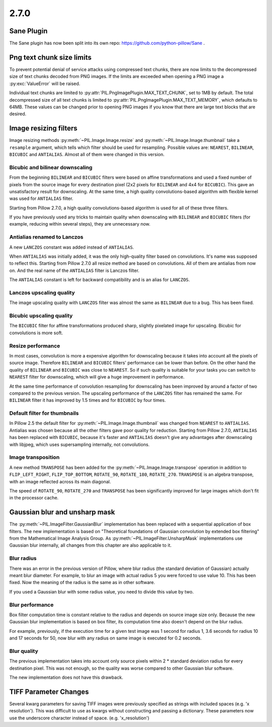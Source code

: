 2.7.0
-----

Sane Plugin
^^^^^^^^^^^

The Sane plugin has now been split into its own repo:
https://github.com/python-pillow/Sane .

Png text chunk size limits
^^^^^^^^^^^^^^^^^^^^^^^^^^

To prevent potential denial of service attacks using compressed text
chunks, there are now limits to the decompressed size of text chunks
decoded from PNG images. If the limits are exceeded when opening a PNG
image a :py:exc:`ValueError` will be raised.

Individual text chunks are limited to
:py:attr:`PIL.PngImagePlugin.MAX_TEXT_CHUNK`, set to 1MB by
default. The total decompressed size of all text chunks is limited to
:py:attr:`PIL.PngImagePlugin.MAX_TEXT_MEMORY`, which defaults to
64MB. These values can be changed prior to opening PNG images if you
know that there are large text blocks that are desired.

Image resizing filters
^^^^^^^^^^^^^^^^^^^^^^

Image resizing methods :py:meth:`~PIL.Image.Image.resize` and
:py:meth:`~PIL.Image.Image.thumbnail` take a ``resample`` argument, which tells
which filter should be used for resampling. Possible values are:
``NEAREST``, ``BILINEAR``, ``BICUBIC`` and ``ANTIALIAS``. Almost all of them
were changed in this version.

Bicubic and bilinear downscaling
++++++++++++++++++++++++++++++++

From the beginning ``BILINEAR`` and ``BICUBIC`` filters were based on affine
transformations and used a fixed number of pixels from the source image for
every destination pixel (2x2 pixels for ``BILINEAR`` and 4x4 for ``BICUBIC``).
This gave an unsatisfactory result for downscaling. At the same time, a high
quality convolutions-based algorithm with flexible kernel was used for
``ANTIALIAS`` filter.

Starting from Pillow 2.7.0, a high quality convolutions-based algorithm is used
for all of these three filters.

If you have previously used any tricks to maintain quality when downscaling with
``BILINEAR`` and ``BICUBIC`` filters (for example, reducing within several
steps), they are unnecessary now.

Antialias renamed to Lanczos
++++++++++++++++++++++++++++

A new ``LANCZOS`` constant was added instead of ``ANTIALIAS``.

When ``ANTIALIAS`` was initially added, it was the only high-quality filter
based on convolutions. It's name was supposed to reflect this. Starting from
Pillow 2.7.0 all resize method are based on convolutions. All of them are
antialias from now on. And the real name of the ``ANTIALIAS`` filter is Lanczos
filter.

The ``ANTIALIAS`` constant is left for backward compatibility and is an alias
for ``LANCZOS``.

Lanczos upscaling quality
+++++++++++++++++++++++++

The image upscaling quality with ``LANCZOS`` filter was almost the same as
``BILINEAR`` due to a bug. This has been fixed.

Bicubic upscaling quality
+++++++++++++++++++++++++

The ``BICUBIC`` filter for affine transformations produced sharp, slightly
pixelated image for upscaling. Bicubic for convolutions is more soft.

Resize performance
++++++++++++++++++

In most cases, convolution is more a expensive algorithm for downscaling
because it takes into account all the pixels of source image. Therefore
``BILINEAR`` and ``BICUBIC`` filters' performance can be lower than before.
On the other hand the quality of ``BILINEAR`` and ``BICUBIC`` was close to
``NEAREST``. So if such quality is suitable for your tasks you can switch to
``NEAREST`` filter for downscaling, which will give a huge improvement in
performance.

At the same time performance of convolution resampling for downscaling has been
improved by around a factor of two compared to the previous version.
The upscaling performance of the ``LANCZOS`` filter has remained the same. For
``BILINEAR`` filter it has improved by 1.5 times and for ``BICUBIC`` by four
times.

Default filter for thumbnails
+++++++++++++++++++++++++++++

In Pillow 2.5 the default filter for :py:meth:`~PIL.Image.Image.thumbnail` was
changed from ``NEAREST`` to ``ANTIALIAS``. Antialias was chosen because all the
other filters gave poor quality for reduction. Starting from Pillow 2.7.0,
``ANTIALIAS`` has been replaced with ``BICUBIC``, because it's faster and
``ANTIALIAS`` doesn't give any advantages after downscaling with libjpeg, which
uses supersampling internally, not convolutions.

Image transposition
+++++++++++++++++++

A new method ``TRANSPOSE`` has been added for the
:py:meth:`~PIL.Image.Image.transpose` operation in addition to
``FLIP_LEFT_RIGHT``, ``FLIP_TOP_BOTTOM``, ``ROTATE_90``, ``ROTATE_180``,
``ROTATE_270``. ``TRANSPOSE`` is an algebra transpose, with an image reflected
across its main diagonal.

The speed of ``ROTATE_90``, ``ROTATE_270`` and ``TRANSPOSE`` has been significantly
improved for large images which don't fit in the processor cache.

Gaussian blur and unsharp mask
^^^^^^^^^^^^^^^^^^^^^^^^^^^^^^

The :py:meth:`~PIL.ImageFilter.GaussianBlur` implementation has been replaced
with a sequential application of box filters. The new implementation is based on
"Theoretical foundations of Gaussian convolution by extended box filtering" from
the Mathematical Image Analysis Group. As :py:meth:`~PIL.ImageFilter.UnsharpMask`
implementations use Gaussian blur internally, all changes from this chapter
are also applicable to it.

Blur radius
+++++++++++

There was an error in the previous version of Pillow, where blur radius (the
standard deviation of Gaussian) actually meant blur diameter. For example, to
blur an image with actual radius 5 you were forced to use value 10. This has
been fixed. Now the meaning of the radius is the same as in other software.

If you used a Gaussian blur with some radius value, you need to divide this
value by two.

Blur performance
++++++++++++++++

Box filter computation time is constant relative to the radius and depends
on source image size only. Because the new Gaussian blur implementation
is based on box filter, its computation time also doesn't depend on the blur
radius.

For example, previously, if the execution time for a given test image was 1
second for radius 1, 3.6 seconds for radius 10 and 17 seconds for 50, now blur
with any radius on same image is executed for 0.2 seconds.

Blur quality
++++++++++++

The previous implementation takes into account only source pixels within
2 * standard deviation radius for every destination pixel. This was not enough,
so the quality was worse compared to other Gaussian blur software.

The new implementation does not have this drawback.

TIFF Parameter Changes
^^^^^^^^^^^^^^^^^^^^^^

Several kwarg parameters for saving TIFF images were previously
specified as strings with included spaces (e.g. 'x resolution'). This
was difficult to use as kwargs without constructing and passing a
dictionary. These parameters now use the underscore character instead
of space. (e.g. 'x_resolution')
